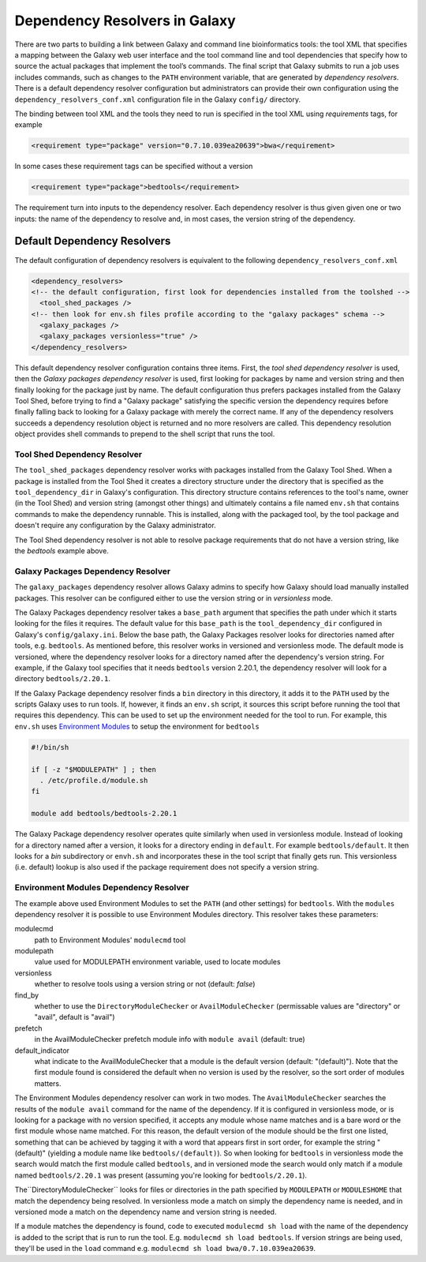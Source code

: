 Dependency Resolvers in Galaxy
==============================

There are two parts to building a link between Galaxy and command line bioinformatics tools: the tool XML that
specifies a mapping between the Galaxy web user interface and the tool command line and tool dependencies that specify
how to source the actual packages that implement the tool’s commands. The final script that Galaxy submits to run a
job uses includes commands, such as changes to the ``PATH`` environment variable, that are generated by *dependency
resolvers*. There is a default dependency resolver configuration but administrators can provide their own configuration
using the ``dependency_resolvers_conf.xml`` configuration file in the Galaxy ``config/`` directory.

The binding between tool XML and the tools they need to run is specified in the tool XML using *requirements*
tags, for example

.. code-block:: xml

    <requirement type="package" version="0.7.10.039ea20639">bwa</requirement>

In some cases these requirement tags can be specified without a version

.. code-block:: xml

    <requirement type="package">bedtools</requirement>

The requirement turn into inputs to the dependency resolver. Each dependency resolver is thus given given one or
two inputs: the name of the dependency to resolve and, in most cases, the version string of the
dependency.

Default Dependency Resolvers
----------------------------

The default configuration of dependency resolvers is equivalent to the following ``dependency_resolvers_conf.xml``

.. code-block:: xml

  <dependency_resolvers>
  <!-- the default configuration, first look for dependencies installed from the toolshed -->
    <tool_shed_packages />
  <!-- then look for env.sh files profile according to the "galaxy packages" schema -->
    <galaxy_packages />
    <galaxy_packages versionless="true" />
  </dependency_resolvers>

This default dependency resolver configuration contains three items. First, the *tool shed dependency resolver* is used,
then the *Galaxy packages dependency resolver* is used, first looking for packages by name and version string and then
finally looking for the package just by name. The default configuration thus prefers packages installed from the Galaxy
Tool Shed, before trying to find a "Galaxy package" satisfying the specific version the dependency requires before
finally falling back to looking for a Galaxy package with merely the correct name. If any of the dependency
resolvers succeeds a dependency resolution object is returned and no more resolvers are called. This dependency
resolution object provides shell commands to prepend to the shell script that runs the tool.

Tool Shed Dependency Resolver
~~~~~~~~~~~~~~~~~~~~~~~~~~~~~

The ``tool_shed_packages`` dependency resolver works with packages installed from the Galaxy Tool Shed. When a package
is installed from the Tool Shed it creates a directory structure under the directory that is specified as the
``tool_dependency_dir`` in Galaxy's configuration. This directory structure contains references to the tool's name,
owner (in the Tool Shed) and version string (amongst other things) and ultimately contains a file named ``env.sh``
that contains commands to make the dependency runnable. This is installed, along with the packaged tool, by the tool
package and doesn't require any configuration by the Galaxy administrator.

The Tool Shed dependency resolver is not able to resolve package requirements that do not have a version string,
like the `bedtools` example above.

Galaxy Packages Dependency Resolver
~~~~~~~~~~~~~~~~~~~~~~~~~~~~~~~~~~~

The ``galaxy_packages`` dependency resolver allows Galaxy admins to specify how Galaxy should load manually
installed packages. This resolver can be configured either to use the version string or in *versionless* mode.

The Galaxy Packages dependency resolver takes a ``base_path`` argument that specifies the path under which
it starts looking for the files it requires. The default value for this ``base_path`` is the
``tool_dependency_dir`` configured in Galaxy's ``config/galaxy.ini``. Below the base path, the Galaxy Packages
resolver looks for directories named after tools, e.g. ``bedtools``. As mentioned before, this resolver
works in versioned and versionless mode. The default mode is versioned, where the dependency resolver looks for a
directory named after the dependency's version string. For example, if the Galaxy tool specifies that it
needs ``bedtools`` version 2.20.1, the dependency resolver will look for a directory ``bedtools/2.20.1``.

If the Galaxy Package dependency resolver finds a ``bin`` directory in this directory, it adds it to the ``PATH``
used by the scripts Galaxy uses to run tools. If, however, it finds an ``env.sh`` script, it sources this
script before running the tool that requires this dependency. This can be used to set up the environment
needed for the tool to run. For example, this ``env.sh`` uses `Environment Modules <http://modules.sourceforge.net/>`_
to setup the environment for ``bedtools``

.. code-block:: bash

    #!/bin/sh

    if [ -z "$MODULEPATH" ] ; then
      . /etc/profile.d/module.sh
    fi

    module add bedtools/bedtools-2.20.1

The Galaxy Package dependency resolver operates quite similarly when used in versionless module. Instead of looking
for a directory named after a version, it looks for a directory ending in ``default``. For example
``bedtools/default``. It then looks for a `bin` subdirectory or ``envh.sh`` and incorporates these in the tool
script that finally gets run. This versionless (i.e. default) lookup is also used if the package requirement
does not specify a version string.

Environment Modules Dependency Resolver
~~~~~~~~~~~~~~~~~~~~~~~~~~~~~~~~~~~~~~~

The example above used Environment Modules to set the ``PATH`` (and other settings) for ``bedtools``. With
the ``modules`` dependency resolver it is possible to use Environment Modules directory. This resolver
takes these parameters:

modulecmd
    path to Environment Modules' ``modulecmd`` tool

modulepath
    value used for MODULEPATH environment variable, used to locate modules

versionless
    whether to resolve tools using a version string or not (default: *false*)

find_by
    whether to use the ``DirectoryModuleChecker`` or ``AvailModuleChecker`` (permissable values are "directory" or "avail",
    default is "avail")

prefetch
    in the AvailModuleChecker prefetch module info with ``module avail`` (default: true)

default_indicator
    what indicate to the AvailModuleChecker that a module is the default version (default: "(default)"). Note
    that the first module found is considered the default when no version is used by the resolver, so
    the sort order of modules matters.

The Environment Modules dependency resolver can work in two modes. The ``AvailModuleChecker`` searches the results
of the ``module avail`` command for the name of the dependency. If it is configured in versionless mode,
or is looking for a package with no version specified, it accepts any module whose name matches and is a bare word
or the first module whose name matched. For this reason, the default version of the module should be the first one
listed, something that can be achieved by tagging it with a word that appears first in sort order, for example the
string "(default)" (yielding a module name like ``bedtools/(default)``). So when looking for ``bedtools`` in
versionless mode the search would match the first module called ``bedtools``, and in versioned mode the search would
only match if a module named ``bedtools/2.20.1`` was present (assuming you're looking for ``bedtools/2.20.1``).

The``DirectoryModuleChecker`` looks for files or directories in the path specified by ``MODULEPATH`` or
``MODULESHOME`` that match the dependency being resolved. In versionless mode a match on simply
the dependency name is needed, and in versioned mode a match on the dependency name and
version string is needed.

If a module matches the dependency is found, code to executed ``modulecmd sh load`` with the name of the dependency
is added to the script that is run to run the tool. E.g. ``modulecmd sh load bedtools``. If version strings are being
used, they'll be used in the ``load`` command e.g. ``modulecmd sh load bwa/0.7.10.039ea20639``.




